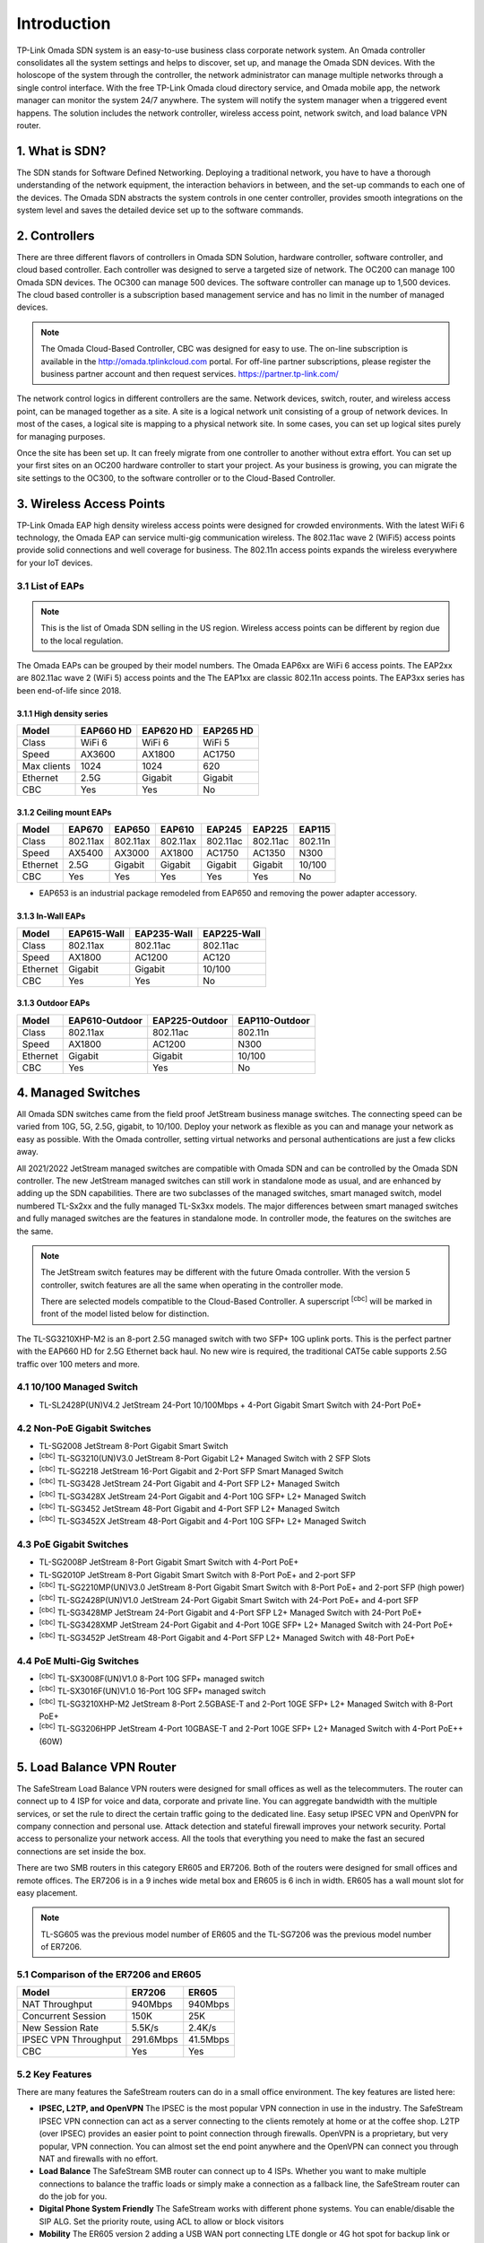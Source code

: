 
Introduction
============

TP-Link Omada SDN system is an easy-to-use business class corporate network system. An Omada controller consolidates all the system settings and helps to discover, set up, and manage the Omada SDN devices. With the holoscope of the system through the controller, the network administrator can manage multiple networks through a single control interface. With the free TP-Link Omada cloud directory service, and Omada mobile app, the network manager can monitor the system 24/7 anywhere. The system will notify the system manager when a triggered event happens. The solution includes the network controller, wireless access point, network switch, and load balance VPN router.

1. What is SDN?
---------------

The SDN stands for Software Defined Networking. Deploying a traditional network, you have to have a thorough understanding of the network equipment, the interaction behaviors in between, and the set-up commands to each one of the devices. The Omada SDN abstracts the system controls in one center controller, provides smooth integrations on the system level and saves the detailed device set up to the software commands.

2. Controllers
--------------

There are three different flavors of controllers in Omada SDN Solution, hardware controller, software controller, and cloud based controller. Each controller was designed to serve a targeted size of network. The OC200 can manage 100 Omada SDN devices. The OC300 can manage 500 devices. The software controller can manage up to 1,500 devices. The cloud based controller is a subscription based management service and has no limit in the number of managed devices.

.. note::

    The Omada Cloud-Based Controller, CBC was designed for easy to use. The on-line subscription is available in the http://omada.tplinkcloud.com portal. For off-line partner subscriptions, please register the business partner account and then request services. https://partner.tp-link.com/

The network control logics in different controllers are the same. Network devices, switch, router, and wireless access point, can be managed together as a site. A site is a logical network unit consisting of a group of network devices. In most of the cases, a logical site is mapping to a physical network site. In some cases, you can set up logical sites purely for managing purposes.

Once the site has been set up. It can freely migrate from one controller to another without extra effort. You can set up your first sites on an OC200 hardware controller to start your project. As your business is growing, you can migrate the site settings to the OC300, to the software controller or to the Cloud-Based Controller.

.. image:: /images/controller_compare.png

3. Wireless Access Points
-------------------------

TP-Link Omada EAP high density wireless access points were designed for crowded environments. With the latest WiFi 6 technology, the Omada EAP can service multi-gig communication wireless. The 802.11ac wave 2 (WiFi5) access points provide solid connections and well coverage for business. The 802.11n access points expands the wireless everywhere for your IoT devices. 

3.1 List of EAPs
~~~~~~~~~~~~~~~~

.. note::
    This is the list of Omada SDN selling in the US region. Wireless access points can be different by region due to the local regulation.

The Omada EAPs can be grouped by their model numbers. The Omada EAP6xx are WiFi 6 access points. The EAP2xx are 802.11ac wave 2 (WiFi 5) access points and the The EAP1xx are classic 802.11n access points. The EAP3xx series has been end-of-life since 2018.

3.1.1 High density series
^^^^^^^^^^^^^^^^^^^^^^^^^

+------------+-----------+-----------+-----------+
| Model      | EAP660 HD | EAP620 HD | EAP265 HD |
+============+===========+===========+===========+
| Class      | WiFi 6    | WiFi 6    | WiFi 5    |
+------------+-----------+-----------+-----------+
| Speed      | AX3600    | AX1800    | AC1750    |
+------------+-----------+-----------+-----------+
| Max clients| 1024      | 1024      | 620       |
+------------+-----------+-----------+-----------+
| Ethernet   | 2.5G      | Gigabit   | Gigabit   |
+------------+-----------+-----------+-----------+
| CBC        | Yes       | Yes       | No        |
+------------+-----------+-----------+-----------+

3.1.2 Ceiling mount EAPs
^^^^^^^^^^^^^^^^^^^^^^^^

+------------+-----------+----------+----------+-----------+-----------+-----------+
| Model      | EAP670    | EAP650   | EAP610   | EAP245    | EAP225    | EAP115    |
+============+===========+==========+==========+===========+===========+===========+
| Class      | 802.11ax  | 802.11ax | 802.11ax | 802.11ac  | 802.11ac  | 802.11n   |
+------------+-----------+----------+----------+-----------+-----------+-----------+
| Speed      | AX5400    | AX3000   | AX1800   | AC1750    | AC1350    | N300      |
+------------+-----------+----------+----------+-----------+-----------+-----------+
| Ethernet   | 2.5G      | Gigabit  | Gigabit  | Gigabit   | Gigabit   | 10/100    |
+------------+-----------+----------+----------+-----------+-----------+-----------+
| CBC        | Yes       | Yes      | Yes      | Yes       | Yes       | No        |
+------------+-----------+----------+----------+-----------+-----------+-----------+

* EAP653 is an industrial package remodeled from EAP650 and removing the power adapter accessory.

3.1.3 In-Wall EAPs
^^^^^^^^^^^^^^^^^^

+------------+-------------+-------------+--------------+
| Model      | EAP615-Wall | EAP235-Wall | EAP225-Wall  |
+============+=============+=============+==============+
| Class      | 802.11ax    | 802.11ac    | 802.11ac     |
+------------+-------------+-------------+--------------+
| Speed      | AX1800      | AC1200      | AC120        |
+------------+-------------+-------------+--------------+
| Ethernet   | Gigabit     | Gigabit     | 10/100       |
+------------+-------------+-------------+--------------+
| CBC        | Yes         | Yes         | No           |
+------------+-------------+-------------+--------------+

3.1.3 Outdoor EAPs
^^^^^^^^^^^^^^^^^^

+------------+----------------+----------------+----------------+
| Model      | EAP610-Outdoor | EAP225-Outdoor | EAP110-Outdoor | 
+============+================+================+================+
| Class      | 802.11ax       | 802.11ac       | 802.11n        | 
+------------+----------------+----------------+----------------+
| Speed      | AX1800         | AC1200         | N300           | 
+------------+----------------+----------------+----------------+
| Ethernet   | Gigabit        | Gigabit        | 10/100         |
+------------+----------------+----------------+----------------+
| CBC        | Yes            | Yes            | No             |
+------------+----------------+----------------+----------------+

4. Managed Switches
-------------------

All Omada SDN switches came from the field proof JetStream business manage switches. The connecting speed can be varied from 10G, 5G, 2.5G, gigabit, to 10/100. Deploy your network as flexible as you can and manage your network as easy as possible. With the Omada controller, setting virtual networks and personal authentications are just a few clicks away.

All 2021/2022 JetStream managed switches are compatible with Omada SDN and can be controlled by the Omada SDN controller. The new JetStream managed switches can still work in standalone mode as usual, and are enhanced by adding up the SDN capabilities. There are two subclasses of the managed switches, smart managed switch, model numbered TL-Sx2xx and the fully managed TL-Sx3xx models. The major differences between smart managed switches and fully managed switches are the features in standalone mode. In controller mode, the features on the switches are the same.

.. note:: The JetStream switch features may be different with the future Omada controller. With the version 5 controller, switch features are all the same when operating in the controller mode.
    
    There are selected models compatible to the Cloud-Based Controller. A superscript \ :sup:`[cbc]` will be marked in front of the model listed below for distinction.

The TL-SG3210XHP-M2 is an 8-port 2.5G managed switch with two SFP+ 10G uplink ports. This is the perfect partner with the EAP660 HD for 2.5G Ethernet back haul. No new wire is required, the traditional CAT5e cable supports 2.5G traffic over 100 meters and more.

4.1 10/100 Managed Switch
~~~~~~~~~~~~~~~~~~~~~~~~~

* TL-SL2428P(UN)V4.2 JetStream 24-Port 10/100Mbps + 4-Port Gigabit Smart Switch with 24-Port PoE+

4.2 Non-PoE Gigabit Switches
~~~~~~~~~~~~~~~~~~~~~~~~~~~~

* TL-SG2008 JetStream 8-Port Gigabit Smart Switch
* \ :sup:`[cbc]` TL-SG3210(UN)V3.0 JetStream 8-Port Gigabit L2+ Managed Switch with 2 SFP Slots
* \ :sup:`[cbc]` TL-SG2218 JetStream 16-Port Gigabit and 2-Port SFP Smart Managed Switch
* \ :sup:`[cbc]` TL-SG3428 JetStream 24-Port Gigabit and 4-Port SFP L2+ Managed Switch
* \ :sup:`[cbc]` TL-SG3428X JetStream 24-Port Gigabit and 4-Port 10G SFP+ L2+ Managed Switch
* \ :sup:`[cbc]` TL-SG3452 JetStream 48-Port Gigabit and 4-Port SFP L2+ Managed Switch
* \ :sup:`[cbc]` TL-SG3452X JetStream 48-Port Gigabit and 4-Port 10G SFP+ L2+ Managed Switch

4.3 PoE Gigabit Switches
~~~~~~~~~~~~~~~~~~~~~~~~

* TL-SG2008P JetStream 8-Port Gigabit Smart Switch with 4-Port PoE+
* TL-SG2010P JetStream 8-Port Gigabit Smart Switch with 8-Port PoE+ and 2-port SFP
* \ :sup:`[cbc]` TL-SG2210MP(UN)V3.0 JetStream 8-Port Gigabit Smart Switch with 8-Port PoE+ and 2-port SFP (high power)
* \ :sup:`[cbc]` TL-SG2428P(UN)V1.0 JetStream 24-Port Gigabit Smart Switch with 24-Port PoE+ and 4-port SFP
* \ :sup:`[cbc]` TL-SG3428MP JetStream 24-Port Gigabit and 4-Port SFP L2+ Managed Switch with 24-Port PoE+
* \ :sup:`[cbc]` TL-SG3428XMP JetStream 24-Port Gigabit and 4-Port 10GE SFP+ L2+ Managed Switch with 24-Port PoE+
* \ :sup:`[cbc]` TL-SG3452P JetStream 48-Port Gigabit and 4-Port SFP L2+ Managed Switch with 48-Port PoE+

4.4 PoE Multi-Gig Switches
~~~~~~~~~~~~~~~~~~~~~~~~~~

* \ :sup:`[cbc]` TL-SX3008F(UN)V1.0 8-Port 10G SFP+ managed switch
* \ :sup:`[cbc]` TL-SX3016F(UN)V1.0 16-Port 10G SFP+ managed switch
* \ :sup:`[cbc]` TL-SG3210XHP-M2 JetStream 8-Port 2.5GBASE-T and 2-Port 10GE SFP+ L2+ Managed Switch with 8-Port PoE+
* \ :sup:`[cbc]` TL-SG3206HPP JetStream 4-Port 10GBASE-T and 2-Port 10GE SFP+ L2+ Managed Switch with 4-Port PoE++ (60W)

5. Load Balance VPN Router
--------------------------

The SafeStream Load Balance VPN routers were designed for small offices as well as the telecommuters. The router can connect up to 4 ISP for voice and data, corporate and private line. You can aggregate bandwidth with the multiple services, or set the rule to direct the certain traffic going to the dedicated line. Easy setup IPSEC VPN and OpenVPN for company connection and personal use. Attack detection and stateful firewall improves your network security. Portal access to personalize your network access. All the tools that everything you need to make the fast an secured connections are set inside the box.

There are two SMB routers in this category ER605 and ER7206. Both of the routers were designed for small offices and remote offices. The ER7206 is in a 9 inches wide metal box and ER605 is 6 inch in width. ER605 has a wall mount slot for easy placement.

.. note::
    TL-SG605 was the previous model number of ER605 and the TL-SG7206 was the previous model number of ER7206. 

5.1 Comparison of the ER7206 and ER605
~~~~~~~~~~~~~~~~~~~~~~~~~~~~~~~~~~~~~~

+------------+-----------+-----------+
| Model      | ER7206    | ER605     |
+============+===========+===========+
| NAT        | 940Mbps   | 940Mbps   |
| Throughput |           |           |
+------------+-----------+-----------+
| Concurrent | 150K      | 25K       |
| Session    |           |           |
+------------+-----------+-----------+
| New Session| 5.5K/s    | 2.4K/s    |
| Rate       |           |           |
+------------+-----------+-----------+
| IPSEC VPN  | 291.6Mbps | 41.5Mbps  |
| Throughput |           |           |
+------------+-----------+-----------+
| CBC        | Yes       | Yes       |
+------------+-----------+-----------+

5.2 Key Features
~~~~~~~~~~~~~~~~

There are many features the SafeStream routers can do in a small office environment. The key features are listed here:

* **IPSEC, L2TP, and OpenVPN** The IPSEC is the most popular VPN connection in use in the industry. The SafeStream IPSEC VPN connection can act as a server connecting to the clients remotely at home or at the coffee shop. L2TP (over IPSEC) provides an easier point to point connection through firewalls. OpenVPN is a proprietary, but very popular, VPN connection. You can almost set the end point anywhere and the OpenVPN can connect you through NAT and firewalls with no effort.

* **Load Balance** The SafeStream SMB router can connect up to 4 ISPs. Whether you want to make multiple connections to balance the traffic loads or simply make a connection as a fallback line, the SafeStream router can do the job for you.

* **Digital Phone System Friendly** The SafeStream works with different phone systems. You can enable/disable the SIP ALG. Set the priority route, using ACL to allow or block visitors 

* **Mobility** The ER605 version 2 adding a USB WAN port connecting LTE dongle or 4G hot spot for backup link or mobility.

.. note::
    The OpenVPN feature is only available when the SafeStream router is in the controller model

5.3 Site-to-Site vs. Client-to-Site VPN
~~~~~~~~~~~~~~~~~~~~~~~~~~~~~~~~~~~~~~~

The terms are self explained. The site-to-site VPN creates a secure tunnel between two sites. Computers on both sides don’t have to be aware of the existence of the secured tunnel and can communicate to end points on both sites without effort. In Omada SDN, you can create a site-to-site VPN tunnel which simply states which site you want to connect with and then the tunnel can be created.

If you have a single device you want to connect to the office securely. You can set up the client-to-site VPN server on the SafeStream router.

5.4 VPN Capacity
~~~~~~~~~~~~~~~~

VPN secure tunnel requires encryption and decryption to the traffic in both directions. Depending on the method of the encryption and decryption you choose, the passing through speed and tunnel capacity will be different.

+---------------+--------+-------+
| Model         | ER7206 | ER605 |
+===============+========+=======+
| IPSEC Tunnels | 100    | 20    |
| with 3DES     |        |       |
+---------------+--------+-------+
| OpenVPN       | 50     | 16    |
| Tunnel        |        |       |
+---------------+--------+-------+
| OpenVPN       | 10     | 10    |
| Client        |        |       |
+---------------+--------+-------+

5.5 Load Balance
~~~~~~~~~~~~~~~~

The load balance SafeStream routers provided are not on the datagram based, but on session based. You can set your policy allowing which session going through which router and the session fall back can be performed based on the fall back rules. 

6. Your Deployment, Your Choice
-------------------------------

**Want more flexibility and scalability?**

**You got it!**

**All Omada devices can work with or without a controller, the controller can work with or without the cloud service. You have choices with your network design.**

All Omada SDN solution devices can still work in standalone mode without a controller. The Omada SDN controller can work standalone without TP-Link cloud service. Depending on your design and your preferences, you can choose the way you want your network to behave.

Quick Links
-----------

* :doc:`Omada SDN controller compatible devices</compatibility>`
* :doc:`Omada SDN managed switch naming Convention</introduction/omada_switch_naming>`